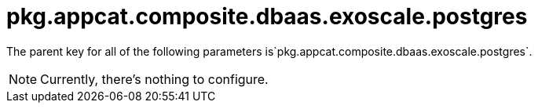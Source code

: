= pkg.appcat.composite.dbaas.exoscale.postgres

The parent key for all of the following parameters is`pkg.appcat.composite.dbaas.exoscale.postgres`.

[NOTE]
====
Currently, there's nothing to configure.
====
